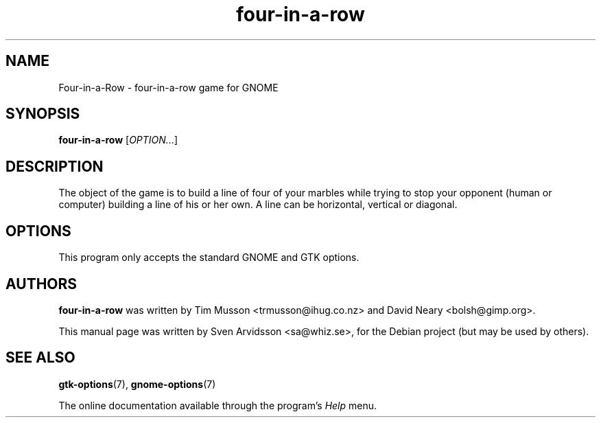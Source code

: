 .\" Copyright (C) 2007 Sven Arvidsson <sa@whiz.se>
.\"
.\" This is free software; you may redistribute it and/or modify
.\" it under the terms of the GNU General Public License as
.\" published by the Free Software Foundation; either version 3,
.\" or (at your option) any later version.
.\"
.\" This is distributed in the hope that it will be useful, but
.\" WITHOUT ANY WARRANTY; without even the implied warranty of
.\" MERCHANTABILITY or FITNESS FOR A PARTICULAR PURPOSE.  See the
.\" GNU General Public License for more details.
.\"
.\"You should have received a copy of the GNU General Public License along
.\"with this program; if not, write to the Free Software Foundation, Inc.,
.\"51 Franklin Street, Fifth Floor, Boston, MA 02110-1301 USA.
.TH four-in-a-row 6 "2007\-06\-06" "GNOME"
.SH NAME
Four-in-a-Row \- four-in-a-row game for GNOME
.SH SYNOPSIS
.B four-in-a-row
.RI [ OPTION... ]
.SH DESCRIPTION
The object of the game is to build a line of four of your marbles
while trying to stop your opponent (human or computer) building a line
of his or her own. A line can be horizontal, vertical or diagonal.
.SH OPTIONS
This program only accepts the standard GNOME and GTK options.
.SH AUTHORS
.B four-in-a-row
was written by Tim Musson <trmusson@ihug.co.nz> and David Neary
<bolsh@gimp.org>.
.P
This manual page was written by Sven Arvidsson <sa@whiz.se>,
for the Debian project (but may be used by others).
.SH SEE ALSO
.BR "gtk-options" (7),
.BR "gnome-options" (7)
.P
The online documentation available through the program's
.I Help
menu.
